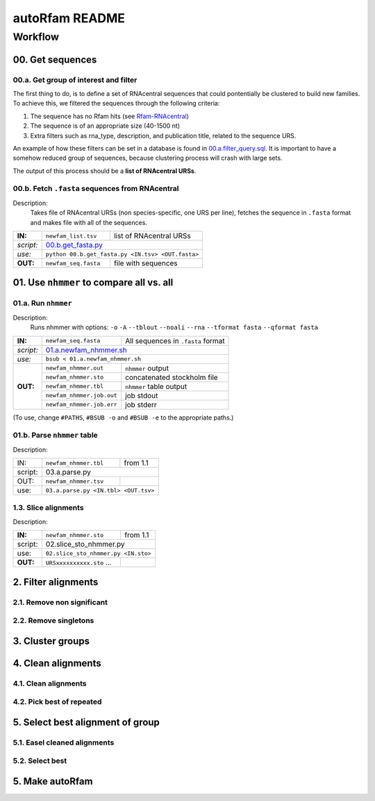 autoRfam README
===============

Workflow
********
00. Get sequences
~~~~~~~~~~~~~~~~~

00.a. Get group of interest and filter
^^^^^^^^^^^^^^^^^^^^^^^^^^^^^^^^^^^^^^
The first thing to do, is to define a set of RNAcentral sequences that could pontentially be clustered to build new families. To achieve this, we filtered the sequences through the following criteria:

1. The sequence has no Rfam hits (see Rfam-RNAcentral_)
2. The sequence is of an appropriate size (40-1500 nt)
3. Extra filters such as rna_type, description, and publication title, related to the sequence URS.

An example of how these filters can be set in a database is found in 00.a.filter_query.sql_. It is important to have a somehow reduced group of sequences, because clustering process will crash with large sets.

The output of this process should be a **list of RNAcentral URSs**.

.. _Rfam-RNAcentral: https://github.com/nataquinones/Rfam-RNAcentral
.. _00.a.filter_query.sql: https://github.com/nataquinones/Rfam-RNAcentral/blob/master/new_fams/autoRfam/00.a.filter_query.sql

00.b. Fetch ``.fasta`` sequences from RNAcentral
^^^^^^^^^^^^^^^^^^^^^^^^^^^^^^^^^^^^^^^^^^^^^^^^^
Description:
  Takes file of RNAcentral URSs (non species-specific, one URS per line), fetches the sequence in ``.fasta`` format and makes file with all of the sequences.

+---------+-------------------------+-------------------------+
|**IN:**  | ``newfam_list.tsv``     | list of RNAcentral URSs |
+---------+-------------------------+-------------------------+
|*script:*| 00.b.get_fasta.py_                                |
+---------+-------------------------+-------------------------+
|*use:*   | ``python 00.b.get_fasta.py <IN.tsv> <OUT.fasta>`` |
+---------+-------------------------+-------------------------+
|**OUT:** |``newfam_seq.fasta``     | file with sequences     |
+---------+-------------------------+-------------------------+

.. _00.b.get_fasta.py: https://github.com/nataquinones/Rfam-RNAcentral/blob/master/new_fams/nhmmer_approach2/00.b.get_fasta.py


01. Use ``nhmmer`` to compare all vs. all
~~~~~~~~~~~~~~~~~~~~~~~~~~~~~~~~~~~~~~~~~
01.a. Run ``nhmmer``
^^^^^^^^^^^^^^^^^^^
Description:
  Runs nhmmer with options: ``-o`` ``-A`` ``--tblout`` ``--noali`` ``--rna`` ``--tformat fasta`` ``--qformat fasta``

+---------+-------------------------+------------------------------------+
|**IN:**  | ``newfam_seq.fasta``    | All sequences in ``.fasta`` format |
+---------+-------------------------+------------------------------------+
|*script:*| 01.a.newfam_nhmmer.sh_                                       |
+---------+-------------------------+------------------------------------+
|*use:*   | ``bsub < 01.a.newfam_nhmmer.sh``                             |
+---------+-------------------------+------------------------------------+
|**OUT:** |``newfam_nhmmer.out``    |  ``nhmmer`` output                 |
|         +-------------------------+------------------------------------+
|         |``newfam_nhmmer.sto``    |  concatenated stockholm file       |
|         +-------------------------+------------------------------------+
|         |``newfam_nhmmer.tbl``    | ``nhmmer`` table output            |
|         +-------------------------+------------------------------------+
|         |``newfam_nhmmer.job.out``|  job stdout                        |
|         +-------------------------+------------------------------------+
|         |``newfam_nhmmer.job.err``|  job stderr                        |
+---------+-------------------------+------------------------------------+

.. _01.a.newfam_nhmmer.sh: https://github.com/nataquinones/Rfam-RNAcentral/blob/master/new_fams/autoRfam/01.a.newfam-nhmmer.sh

(To use, change ``#PATHS``, ``#BSUB -o`` and ``#BSUB -e`` to the appropriate paths.)

01.b. Parse ``nhmmer`` table
^^^^^^^^^^^^^^^^^^^^^^^^^^^^
Description:

+---------+-------------------------+------------------------------------+
| IN:     | ``newfam_nhmmer.tbl``   |  from 1.1                          |
+---------+-------------------------+------------------------------------+
| script: | 03.a.parse.py                                                |
+---------+-------------------------+------------------------------------+
| OUT:    |``newfam_nhmmer.tsv``    |                                    |
+---------+-------------------------+------------------------------------+
| use:    |``03.a.parse.py <IN.tbl> <OUT.tsv>``                          |
+---------+--------------------------------------------------------------+

.. _01.newfam-nhmmer.sh: https://github.com/nataquinones/Rfam-RNAcentral/blob/master/new_fams/nhmmer_approach2/00.get_fasta.py


1.3. Slice alignments
^^^^^^^^^^^^^^^^^^^^^
Description:

+---------+-------------------------+------------------------------------+
| **IN:** | ``newfam_nhmmer.sto``   |  from 1.1                          |
+---------+-------------------------+------------------------------------+
| script: | 02.slice_sto_nhmmer.py                                       |
+---------+--------------------------------------------------------------+
| use:    |``02.slice_sto_nhmmer.py <IN.sto>``                           |
+---------+-------------------------+------------------------------------+
| **OUT:**| ``URSxxxxxxxxxx.sto``   |                                    |
|         | ...                     |                                    |
+---------+-------------------------+------------------------------------+


2. Filter alignments
~~~~~~~~~~~~~~~~~~~~

2.1. Remove non significant
^^^^^^^^^^^^^^^^^^^^^^^^^^^

2.2. Remove singletons
^^^^^^^^^^^^^^^^^^^^^^

3. Cluster groups
~~~~~~~~~~~~~~~~~

4. Clean alignments
~~~~~~~~~~~~~~~~~~~
4.1. Clean alignments
^^^^^^^^^^^^^^^^^^^^^
4.2. Pick best of repeated
^^^^^^^^^^^^^^^^^^^^^^^^^^

5. Select best alignment of group
~~~~~~~~~~~~~~~~~~~~~~~~~~~~~~~~~
5.1. Easel cleaned alignments
^^^^^^^^^^^^^^^^^^^^^^^^^^^^^
5.2. Select best
^^^^^^^^^^^^^^^^

5. Make autoRfam
~~~~~~~~~~~~~~~~
